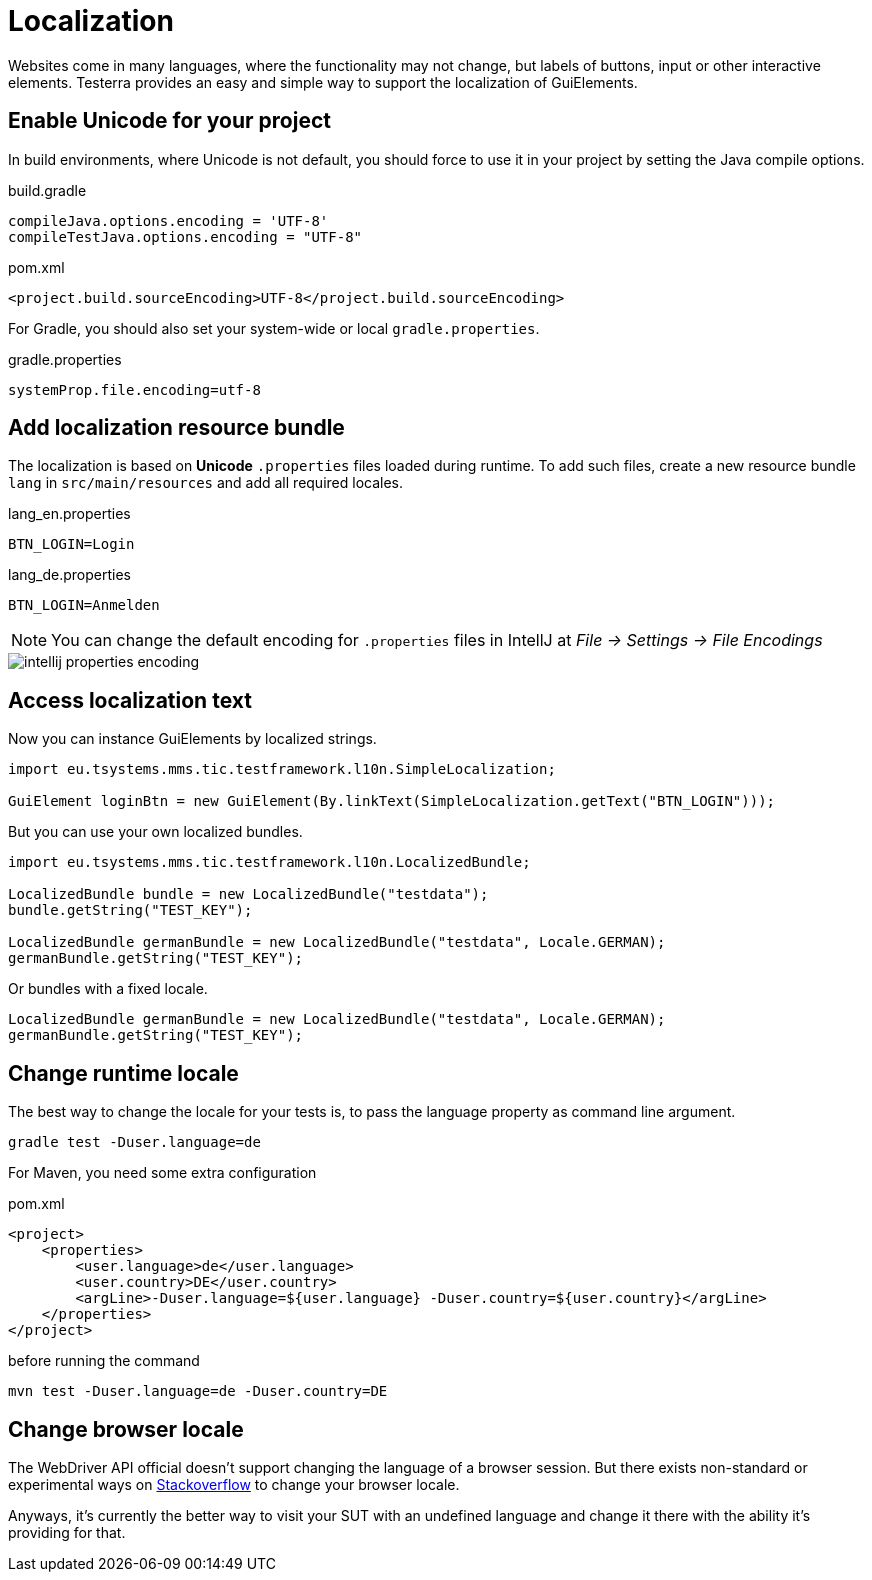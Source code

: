 = Localization

Websites come in many languages, where the functionality may not change, but labels of buttons, input or other interactive elements.
Testerra provides an easy and simple way to support the localization of GuiElements.

== Enable Unicode for your project

In build environments, where Unicode is not default, you should force to use it in your project by setting the Java compile options.

.build.gradle
[source, groovy, role="primary"]
----
compileJava.options.encoding = 'UTF-8'
compileTestJava.options.encoding = "UTF-8"
----

.pom.xml
[source, xml, role="secondary"]
----
<project.build.sourceEncoding>UTF-8</project.build.sourceEncoding>
----

For Gradle, you should also set your system-wide or local `gradle.properties`.

.gradle.properties
[source, groovy]
----
systemProp.file.encoding=utf-8
----

== Add localization resource bundle

The localization is based on **Unicode** `.properties` files loaded during runtime.
To add such files, create a new resource bundle `lang` in `src/main/resources` and add all required locales.

.lang_en.properties
[source, properties, role="primary"]
----
BTN_LOGIN=Login
----

.lang_de.properties
[source, properties, role="secondary"]
----
BTN_LOGIN=Anmelden
----

NOTE: You can change the default encoding for `.properties` files in IntellJ at _File -> Settings -> File Encodings_

image::intellij-properties-encoding.jpg[]

== Access localization text

Now you can instance GuiElements by localized strings.

[source, java]
----
import eu.tsystems.mms.tic.testframework.l10n.SimpleLocalization;

GuiElement loginBtn = new GuiElement(By.linkText(SimpleLocalization.getText("BTN_LOGIN")));
----

But you can use your own localized bundles.

[source, java]
----
import eu.tsystems.mms.tic.testframework.l10n.LocalizedBundle;

LocalizedBundle bundle = new LocalizedBundle("testdata");
bundle.getString("TEST_KEY");

LocalizedBundle germanBundle = new LocalizedBundle("testdata", Locale.GERMAN);
germanBundle.getString("TEST_KEY");
----

Or bundles with a fixed locale.

[source, java]
----
LocalizedBundle germanBundle = new LocalizedBundle("testdata", Locale.GERMAN);
germanBundle.getString("TEST_KEY");
----


== Change runtime locale

The best way to change the locale for your tests is, to pass the language property as command line argument.

[source, bash]
----
gradle test -Duser.language=de
----

For Maven, you need some extra configuration

.pom.xml
[source, xml]
----
<project>
    <properties>
        <user.language>de</user.language>
        <user.country>DE</user.country>
        <argLine>-Duser.language=${user.language} -Duser.country=${user.country}</argLine>
    </properties>
</project>
----

before running the command
[source, bash]
----
mvn test -Duser.language=de -Duser.country=DE
----

## Change browser locale

The WebDriver API official doesn't support changing the language of a browser session. But there exists
non-standard or experimental ways on https://stackoverflow.com/questions/33016300/selenium-change-language-browser-chrome-firefox[Stackoverflow]
to change your browser locale.

Anyways, it's currently the better way to visit your SUT with an undefined language and change it there with the ability it's providing for that.
